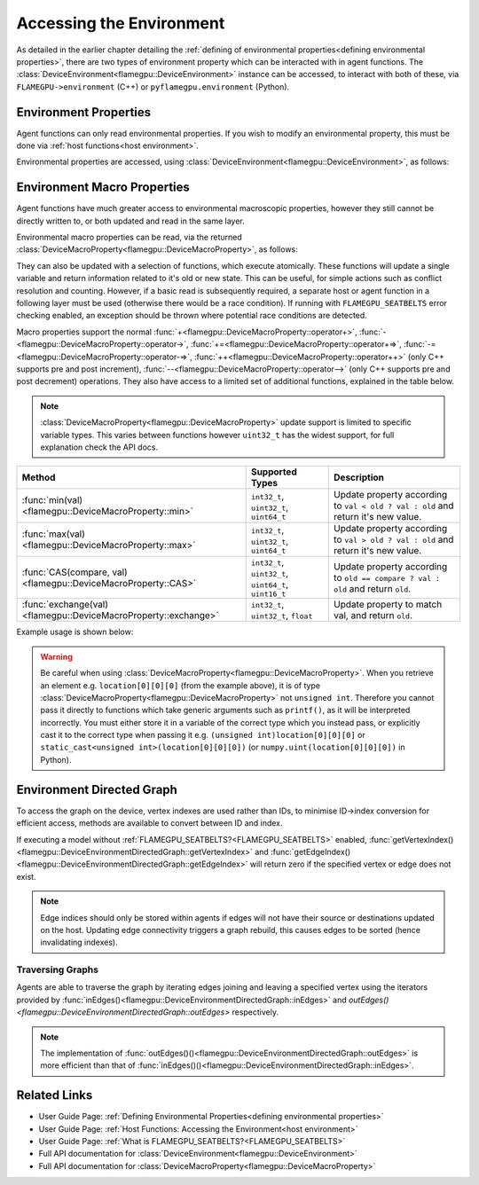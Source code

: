 .. _device environment:

Accessing the Environment
=========================

As detailed in the earlier chapter detailing the :ref:`defining of environmental properties<defining environmental properties>`, there are two types of environment property which can be interacted with in agent functions. The :class:`DeviceEnvironment<flamegpu::DeviceEnvironment>` instance can be accessed, to interact with both of these, via ``FLAMEGPU->environment`` (C++) or ``pyflamegpu.environment`` (Python).

Environment Properties
^^^^^^^^^^^^^^^^^^^^^^

Agent functions can only read environmental properties. If you wish to modify an environmental property, this must be done
via :ref:`host functions<host environment>`.

Environmental properties are accessed, using :class:`DeviceEnvironment<flamegpu::DeviceEnvironment>`, as follows:

.. tabs::

  .. code-tab:: cuda Agent C++

    FLAMEGPU_AGENT_FUNCTION(ExampleFn, flamegpu::MessageNone, flamegpu::MessageNone) {
        // Get the value of environment property 'interaction_radius' and store it in local variable 'interaction_radius'
        float interaction_radius = FLAMEGPU->environment.getProperty<float>("interaction_radius");

        // Other behaviour code
        ...
    }

  .. code-tab:: py Agent Python

    @pyflamegpu.agent_function
    def ExampleFn(message_in: pyflamegpu.MessageNone, message_out: pyflamegpu.MessageNone):
        # Get the value of environment property 'interaction_radius' and store it in local variable 'interaction_radius'
        interaction_radius = pyflamegpu.environment.getPropertyFloat("interaction_radius")

        # Other behaviour code
        ...
    

Environment Macro Properties
^^^^^^^^^^^^^^^^^^^^^^^^^^^^

Agent functions have much greater access to environmental macroscopic properties, however they still cannot be directly written to, or both updated and read in the same layer.

Environmental macro properties can be read, via the returned :class:`DeviceMacroProperty<flamegpu::DeviceMacroProperty>`, as follows:

.. tabs::

  .. code-tab:: cuda Agent C++

    FLAMEGPU_AGENT_FUNCTION(ExampleFn, flamegpu::MessageNone, flamegpu::MessageNone) {
        // Get the single float from environment macro property 'float1' and store it in local variable 'test_float'
        float test_float = FLAMEGPU->environment.getMacroProperty<float>("float1");
        // Get the root of the 3x3x3x3 environment macro property 'big_prop' and store it in a variable of the same name
        auto bigprop = FLAMEGPU->environment.getMacroProperty<int, 3, 3, 3, 3>("big_prop");
        // Copy the value from location [1,1,1,1] to the variable t
        int t = big_prop[1][1][1][1];

        // Other behaviour code
        ...
    }

  .. code-tab:: py Agent Python

    @pyflamegpu.agent_function
    def ExampleFn(message_in: pyflamegpu.MessageNone, message_out: pyflamegpu.MessageNone):
        # Get the single float from environment macro property 'float1' and store it in local variable 'test_float'
        test_float = FLAMEGPU->environment.getMacroPropertyFloat("float1")
        # Get the root of the 3x3x3x3 environment macro property 'big_prop' and store it in a variable of the same name
        # The dimensionality of the property is specified as arguments AFTER the variable name
        bigprop = pyflamegpu.environment.getMacroPropertyInt("big_prop", 3, 3, 3, 3)
        # Copy the value from location [1,1,1,1] to the variable t
        t = big_prop[1][1][1][1]

        # Other behaviour code
        ...
    
They can also be updated with a selection of functions, which execute atomically. These functions will update a single variable and return information related to it's old or new state. This can be useful, for simple actions such as conflict resolution and counting. However, if a basic read is subsequently required, a separate host or agent function in a following layer must be used (otherwise there would be a race condition). If running with ``FLAMEGPU_SEATBELTS`` error checking enabled, an exception should be thrown where potential race conditions are detected.

Macro properties support the normal :func:`+<flamegpu::DeviceMacroProperty::operator+>`, :func:`-<flamegpu::DeviceMacroProperty::operator->`, :func:`+=<flamegpu::DeviceMacroProperty::operator+=>`, :func:`-=<flamegpu::DeviceMacroProperty::operator-=>`, :func:`++<flamegpu::DeviceMacroProperty::operator++>` (only C++ supports pre and post increment), :func:`--<flamegpu::DeviceMacroProperty::operator-->` (only C++ supports pre and post decrement) operations. They also have access to a limited set of additional functions, explained in the table below.

.. note::

  :class:`DeviceMacroProperty<flamegpu::DeviceMacroProperty>` update support is limited to specific variable types. This varies between functions however ``uint32_t`` has the widest support, for full explanation check the API docs.


================================================================== ===================================================== ============================
Method                                                             Supported Types                                       Description
================================================================== ===================================================== ============================
:func:`min(val)<flamegpu::DeviceMacroProperty::min>`               ``int32_t``, ``uint32_t``, ``uint64_t``               Update property according to ``val < old ? val : old`` and return it's new value.
:func:`max(val)<flamegpu::DeviceMacroProperty::max>`               ``int32_t``, ``uint32_t``, ``uint64_t``               Update property according to ``val > old ? val : old`` and return it's new value.
:func:`CAS(compare, val)<flamegpu::DeviceMacroProperty::CAS>`      ``int32_t``, ``uint32_t``, ``uint64_t``, ``uint16_t`` Update property according to ``old == compare ? val : old`` and return ``old``.
:func:`exchange(val)<flamegpu::DeviceMacroProperty::exchange>`     ``int32_t``, ``uint32_t``, ``float``                  Update property to match val, and return ``old``.
================================================================== ===================================================== ============================


Example usage is shown below:

.. tabs::

  .. code-tab:: cuda Agent C++

    FLAMEGPU_AGENT_FUNCTION(ExampleFn, flamegpu::MessageNone, flamegpu::MessageNone) {
        // Get the root of the 3x3x3 environment macro property 'location' and store it in a variable of the same name
        auto location = FLAMEGPU->environment.getMacroProperty<unsigned int, 3, 3, 3>("location");
        // Notify our location, of our presence and store how many other agents were there before us in `location_count`
        unsigned int location_count = location[0][1][2]++;
        
        
        // Get the root of the float environment macro property 'swap' and store it in a variable of the same name
        auto swap = FLAMEGPU->environment.getMacroProperty<float>("swap");
        // Fetch and replace the value present in swap
        float location_count = swap.exchange(12.0f);
        
        // Directly accessing the value of either macro property now in the same agent function would cause a race condition
        // unsigned int location_val = location[0][0][0]; // DeviceError!
        // float swap_val = swap; // DeviceError!

        // Other behaviour code
        ...
    }

  .. code-tab:: py Agent Python

    @pyflamegpu.agent_function
    def ExampleFn(message_in: pyflamegpu.MessageNone, message_out: pyflamegpu.MessageNone):
        # Get the root of the 3x3x3 environment macro property 'location' and store it in a variable of the same name
        location = pyflamegpu.environment.getMacroPropertyUInt("location", 3, 3, 3)
        # Notify our location, of our presence and store how many other agents were there before us in `location_count`
        location_count = location[0][1][2]+=1
        
        
        # Get the root of the float environment macro property 'swap' and store it in a variable of the same name
        swap = pyflamegpu.environment.getMacroPropertyFloat("swap")
        # Fetch and replace the value present in swap
        location_count = swap.exchange(12.0f)
        
        # Directly accessing the value of either macro property now in the same agent function would cause a race condition
        # location_val = location[0][0][0] # DeviceError!
        # swap_val = swap # DeviceError!

        # Other behaviour code
        ...
    
.. warning::
  Be careful when using :class:`DeviceMacroProperty<flamegpu::DeviceMacroProperty>`. When you retrieve an element e.g. ``location[0][0][0]`` (from the example above), it is of type :class:`DeviceMacroProperty<flamegpu::DeviceMacroProperty>` not ``unsigned int``. Therefore you cannot pass it directly to functions which take generic arguments such as ``printf()``, as it will be interpreted incorrectly. You must either store it in a variable of the correct type which you instead pass, or explicitly cast it to the correct type when passing it e.g. ``(unsigned int)location[0][0][0]`` or ``static_cast<unsigned int>(location[0][0][0])`` (or ``numpy.uint(location[0][0][0])`` in Python).
    
Environment Directed Graph
^^^^^^^^^^^^^^^^^^^^^^^^^^

To access the graph on the device, vertex indexes are used rather than IDs, to minimise ID->index conversion for efficient access, methods are available to convert between ID and index.

If executing a model without :ref:`FLAMEGPU_SEATBELTS?<FLAMEGPU_SEATBELTS>` enabled, :func:`getVertexIndex()<flamegpu::DeviceEnvironmentDirectedGraph::getVertexIndex>` and :func:`getEdgeIndex()<flamegpu::DeviceEnvironmentDirectedGraph::getEdgeIndex>` will return zero if the specified vertex or edge does not exist.

.. tabs::

  .. code-tab:: cuda Agent C++
  
    FLAMEGPU_AGENT_FUNCTION(GraphTestID, MessageNone, MessageNone) {
        DeviceEnvironmentDirectedGraph fgraph = FLAMEGPU->environment.getDirectedGraph("fgraph");
        
        // Fetch the ID of the vertex at index 0
        flamegpu::id_t vertex_id = fgraph.getVertexID(0);
        // Fetch the index of the vertex with ID 1
        unsigned int vertex_index = fgraph.getVertexIndex(1);
        
        // Access a property of vertex with ID 1
        float bar_0 = fgraph.getVertexProperty<float, 2>("bar", 0);
        
        // Fetch the source and destination indexes from the edge at index 0
        unsigned int source_index = fgraph.getEdgeSource(0);
        unsigned int destination_index = fgraph.getEdgeDestination(0);
        
        // Fetch the index of the edge from vertex ID 1 to vertex ID 2
        unsigned int edge_index = fgraph.getEdgeIndex(1, 2);
        
        // Access a property of edge with source ID 1, destination ID 2
        int foo = fgraph.getEdgeProperty<int>("foo", edge_index);
        
        return flamegpu::ALIVE;
    }

  .. code-tab:: py Agent Python
  
    @pyflamegpu.agent_function
    def ExampleFn(message_in: pyflamegpu.MessageNone, message_out: pyflamegpu.MessageNone):
        fgraph = pyflamegpu.environment.getDirectedGraph("fgraph")
        
        # Fetch the ID of the vertex at index 0
        vertex_id = fgraph.getVertexID(0)
        # Fetch the index of the vertex with ID 1
        vertex_index = fgraph.getVertexIndex(1)
        
        # Access a property of vertex with ID 1
        bar_0 = fgraph.getVertexPropertyFloatArray2("bar", 0)
        
        # Fetch the source and destination indexes from the edge at index 0
        source_index = fgraph.getEdgeSource(0)
        destination_index = fgraph.getEdgeDestination(0)
        
        # Fetch the index of the edge from vertex ID 1 to vertex ID 2
        edge_index = fgraph.getEdgeIndex(1, 2)
        
        # Access a property of edge with source ID 1, destination ID 2
        foo = fgraph.getEdgePropertyInt("foo", edge_index)
        
        return pyflamegpu.ALIVE
  
.. note::

  Edge indices should only be stored within agents if edges will not have their source or destinations updated on the host. Updating edge connectivity triggers a graph rebuild, this causes edges to be sorted (hence invalidating indexes).
  
Traversing Graphs
-----------------

Agents are able to traverse the graph by iterating edges joining and leaving a specified vertex using the iterators provided by :func:`inEdges()<flamegpu::DeviceEnvironmentDirectedGraph::inEdges>` and `outEdges()<flamegpu::DeviceEnvironmentDirectedGraph::outEdges>` respectively.

.. tabs::

  .. code-tab:: cuda Agent C++
  
    FLAMEGPU_AGENT_FUNCTION(GraphTestID, MessageNone, MessageNone) {
        DeviceEnvironmentDirectedGraph fgraph = FLAMEGPU->environment.getDirectedGraph("fgraph");
        
        // Fetch the index of the vertex with ID 1
        unsigned int vertex_index = fgraph.getVertexIndex(1);
        
        // Iterate the edges leaving the vertex with ID 1
        for (auto &edge : fgraph.outEdges(vertex_index)) {
            // Read the current edges' destination vertex index
            unsigned int dest_vertex_index = edge.getEdgeDestination();
            // Read a property from the edge
            int foo = edge.getProperty<int>("foo");
        }
        
        // Iterate the edges joining the vertex with ID 1
        for (auto &edge : fgraph.inEdges(vertex_index)) {
            // Read the current edges' source vertex index
            unsigned int src_vertex_index = edge.getEdgeSource();
            // Read a property from the edge
            int foo = edge.getProperty<int>("foo");
        }
        
        return flamegpu::ALIVE;
    }

  .. code-tab:: py Agent Python
  
    @pyflamegpu.agent_function
    def ExampleFn(message_in: pyflamegpu.MessageNone, message_out: pyflamegpu.MessageNone):
        fgraph = pyflamegpu.environment.getDirectedGraph("fgraph")
        
        # Fetch the index of the vertex with ID 1
        vertex_index = fgraph.getVertexIndex(1)
        
        # Iterate the edges leaving the vertex with ID 1
        for edge in fgraph.outEdges(vertex_index):
            # Read the current edges' destination vertex index
            dest_vertex_index = edge.getEdgeDestination()
            # Read a property from the edge
            foo = edge.getPropertyInt("foo")
        
        # Iterate the edges joining the vertex with ID 1
        for edge in fgraph.inEdges(vertex_index):
            # Read the current edges' source vertex index
            src_vertex_index = edge.getEdgeSource()
            # Read a property from the edge
            foo = edge.getPropertyInt("foo")
        
        return pyflamegpu.ALIVE


.. note::

  The implementation of :func:`outEdges()()<flamegpu::DeviceEnvironmentDirectedGraph::outEdges>` is more efficient than that of :func:`inEdges()()<flamegpu::DeviceEnvironmentDirectedGraph::inEdges>`.

Related Links
^^^^^^^^^^^^^

* User Guide Page: :ref:`Defining Environmental Properties<defining environmental properties>`
* User Guide Page: :ref:`Host Functions: Accessing the Environment<host environment>`
* User Guide Page: :ref:`What is FLAMEGPU_SEATBELTS?<FLAMEGPU_SEATBELTS>`
* Full API documentation for :class:`DeviceEnvironment<flamegpu::DeviceEnvironment>`
* Full API documentation for :class:`DeviceMacroProperty<flamegpu::DeviceMacroProperty>`